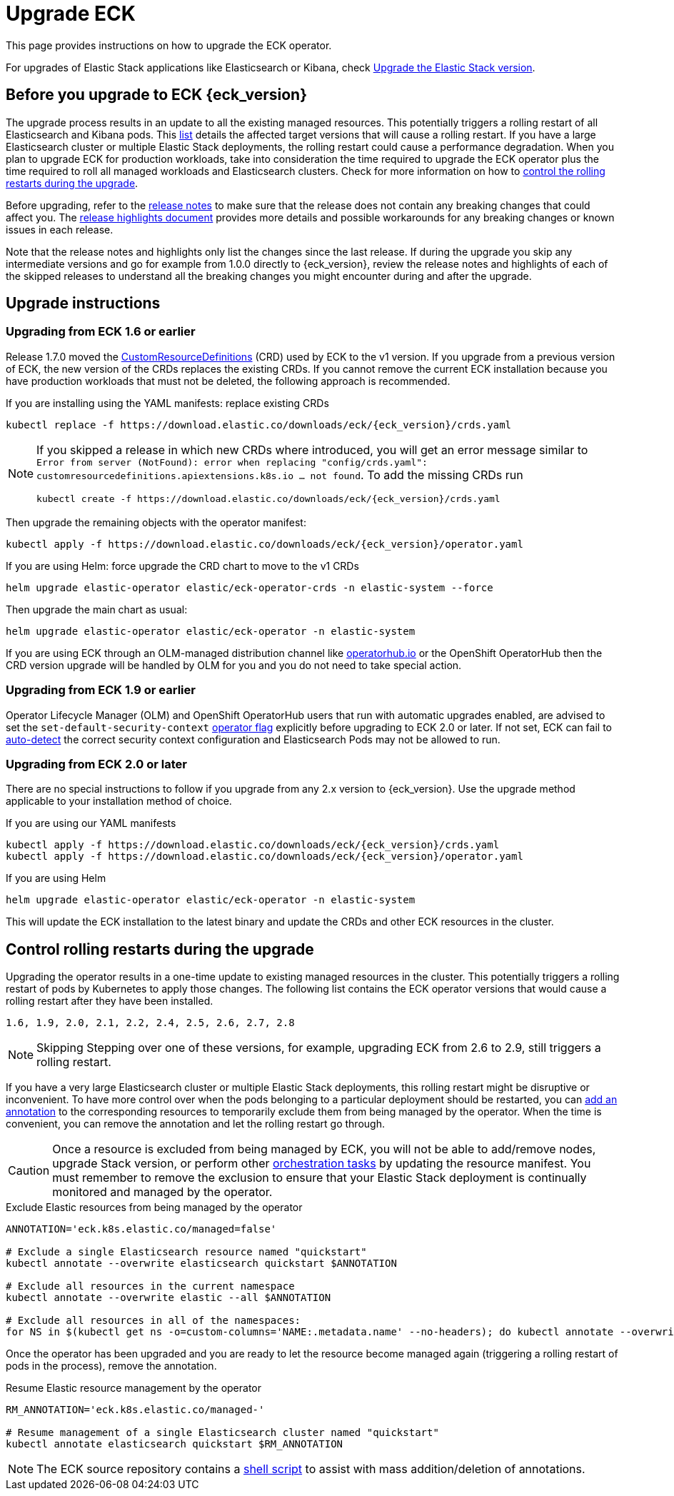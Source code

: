 :page_id: upgrading-eck
ifdef::env-github[]
****
link:https://www.elastic.co/guide/en/cloud-on-k8s/master/k8s-{page_id}.html[View this document on the Elastic website]
****
endif::[]
[id="{p}-{page_id}"]
= Upgrade ECK

This page provides instructions on how to upgrade the ECK operator.

For upgrades of Elastic Stack applications like Elasticsearch or Kibana, check <<{p}-upgrading-stack,Upgrade the Elastic Stack version>>.

[float]
[id="{p}-ga-upgrade"]
== Before you upgrade to ECK {eck_version}
The upgrade process results in an update to all the existing managed resources. This potentially triggers a rolling restart of all Elasticsearch and Kibana pods. This <<{p}-beta-to-ga-rolling-restart, list>> details the affected target versions that will cause a rolling restart. If you have a large Elasticsearch cluster or multiple Elastic Stack deployments, the rolling restart could cause a performance degradation. When you plan to upgrade ECK for production workloads, take into consideration the time required to upgrade the ECK operator plus the time required to roll all managed workloads and Elasticsearch clusters. Check for more information on how to <<{p}-beta-to-ga-rolling-restart, control the rolling restarts during the upgrade>>.

Before upgrading, refer to the <<release-notes-{eck_version}, release notes>> to make sure that the release does not contain any breaking changes that could affect you. The <<release-highlights-{eck_version},release highlights document>> provides more details and possible workarounds for any breaking changes or known issues in each release.

Note that the release notes and highlights only list the changes since the last release. If during the upgrade you skip any intermediate versions and go for example from 1.0.0 directly to {eck_version}, review the release notes and highlights of each of the skipped releases to understand all the breaking changes you might encounter during and after the upgrade.

[float]
[id="{p}-upgrade-instructions"]
== Upgrade instructions

[float]
=== Upgrading from ECK 1.6 or earlier



Release 1.7.0 moved the link:https://kubernetes.io/docs/tasks/extend-kubernetes/custom-resources/custom-resource-definitions/[CustomResourceDefinitions] (CRD) used by ECK to the v1 version. If you upgrade from a previous version of ECK, the new version of the CRDs replaces the existing CRDs. If you cannot remove the current ECK installation because you have production workloads that must not be deleted, the following approach is recommended.

[source,shell,subs="attributes,callouts"]
.If you are installing using the YAML manifests: replace existing CRDs
----
kubectl replace -f https://download.elastic.co/downloads/eck/{eck_version}/crds.yaml
----

[NOTE]
================================
If you skipped a release in which new CRDs where introduced, you will get an error message similar to `Error from server (NotFound): error when replacing "config/crds.yaml": customresourcedefinitions.apiextensions.k8s.io ... not found`. To add the missing CRDs run

[source,shell,subs="attributes"]
----
kubectl create -f https://download.elastic.co/downloads/eck/{eck_version}/crds.yaml
----

================================
Then upgrade the remaining objects with the operator manifest:
[source,shell,subs="attributes,callouts"]
----
kubectl apply -f https://download.elastic.co/downloads/eck/{eck_version}/operator.yaml
----

[source,shell,subs="attributes,callouts"]
.If you are using Helm: force upgrade the CRD chart to move to the v1 CRDs
----
helm upgrade elastic-operator elastic/eck-operator-crds -n elastic-system --force
----

Then upgrade the main chart as usual:
[source,shell,subs="attributes,callouts"]
----
helm upgrade elastic-operator elastic/eck-operator -n elastic-system
----

If you are using ECK through an OLM-managed distribution channel like link:https://operatorhub.io[operatorhub.io] or the OpenShift OperatorHub then the CRD version upgrade will be handled by OLM for you and you do not need to take special action.

[float]
=== Upgrading from ECK 1.9 or earlier

Operator Lifecycle Manager (OLM) and OpenShift OperatorHub users that run with automatic upgrades enabled, are advised to set the `set-default-security-context` link:https://www.elastic.co/guide/en/cloud-on-k8s/current/k8s-operator-config.html[operator flag] explicitly before upgrading to ECK 2.0 or later. If not set, ECK can fail to link:https://github.com/elastic/cloud-on-k8s/issues/5061[auto-detect] the correct security context configuration and Elasticsearch Pods may not be allowed to run.

[float]
=== Upgrading from ECK 2.0 or later

There are no special instructions to follow if you upgrade from any 2.x version to {eck_version}. Use the upgrade method applicable to your installation method of choice.

.If you are using our YAML manifests
[source,shell,subs="attributes,callouts"]
----
kubectl apply -f https://download.elastic.co/downloads/eck/{eck_version}/crds.yaml
kubectl apply -f https://download.elastic.co/downloads/eck/{eck_version}/operator.yaml
----
.If you are using Helm
[source,shell,subs="attributes,callouts"]
----
helm upgrade elastic-operator elastic/eck-operator -n elastic-system
----
This will update the ECK installation to the latest binary and update the CRDs and other ECK resources in the cluster.


[float]
[id="{p}-beta-to-ga-rolling-restart"]
== Control rolling restarts during the upgrade

Upgrading the operator results in a one-time update to existing managed resources in the cluster. This potentially triggers a rolling restart of pods by Kubernetes to apply those changes. The following list contains the ECK operator versions that would cause a rolling restart after they have been installed.

 1.6, 1.9, 2.0, 2.1, 2.2, 2.4, 2.5, 2.6, 2.7, 2.8

NOTE: Skipping Stepping over one of these versions, for example, upgrading ECK from 2.6 to 2.9, still triggers a rolling restart.

If you have a very large Elasticsearch cluster or multiple Elastic Stack deployments, this rolling restart might be disruptive or inconvenient. To have more control over when the pods belonging to a particular deployment should be restarted, you can <<{p}-exclude-resource,add an annotation>> to the corresponding resources to temporarily exclude them from being managed by the operator. When the time is convenient, you can remove the annotation and let the rolling restart go through.

CAUTION: Once a resource is excluded from being managed by ECK, you will not be able to add/remove nodes, upgrade Stack version, or perform other <<{p}-orchestrating-elastic-stack-applications, orchestration tasks>> by updating the resource manifest. You must remember to remove the exclusion to ensure that your Elastic Stack deployment is continually monitored and managed by the operator.

[source,shell,subs="attributes,callouts"]
.Exclude Elastic resources from being managed by the operator
----
ANNOTATION='eck.k8s.elastic.co/managed=false'

# Exclude a single Elasticsearch resource named "quickstart"
kubectl annotate --overwrite elasticsearch quickstart $ANNOTATION

# Exclude all resources in the current namespace
kubectl annotate --overwrite elastic --all $ANNOTATION

# Exclude all resources in all of the namespaces:
for NS in $(kubectl get ns -o=custom-columns='NAME:.metadata.name' --no-headers); do kubectl annotate --overwrite elastic --all $ANNOTATION -n $NS; done
----

Once the operator has been upgraded and you are ready to let the resource become managed again (triggering a rolling restart of pods in the process), remove the annotation.


[source,shell,subs="attributes,callouts"]
.Resume Elastic resource management by the operator
----
RM_ANNOTATION='eck.k8s.elastic.co/managed-'

# Resume management of a single Elasticsearch cluster named "quickstart"
kubectl annotate elasticsearch quickstart $RM_ANNOTATION
----

NOTE: The ECK source repository contains a link:{eck_github}/tree/{eck_release_branch}/hack/annotator[shell script] to assist with mass addition/deletion of annotations.
